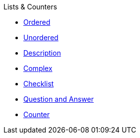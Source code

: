 .Lists & Counters
* xref:ordered.adoc[Ordered]
* xref:unordered.adoc[Unordered]
* xref:description.adoc[Description]
* xref:complex.adoc[Complex]
* xref:checklist.adoc[Checklist]
* xref:qanda.adoc[Question and Answer]
* xref:attributes:counter.adoc[Counter]
